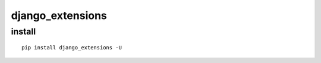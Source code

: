 ====================
django_extensions
====================


install
=========

::

    pip install django_extensions -U

